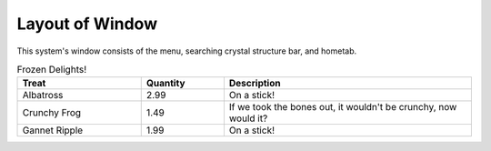 Layout of Window
================

This system's window consists of the menu, searching crystal structure bar, and hometab.

.. image:: ../../img/imgWindowStructure_window_all.png
   :scale: 30 %
   :align: center


.. csv-table:: Frozen Delights!
    :header: "Treat", "Quantity", "Description"
    :widths: 15, 10, 30

    "Albatross", 2.99, "On a stick!"
    "Crunchy Frog", 1.49, "If we took the bones out, it wouldn't be
    crunchy, now would it?"
    "Gannet Ripple", 1.99, "On a stick!"

